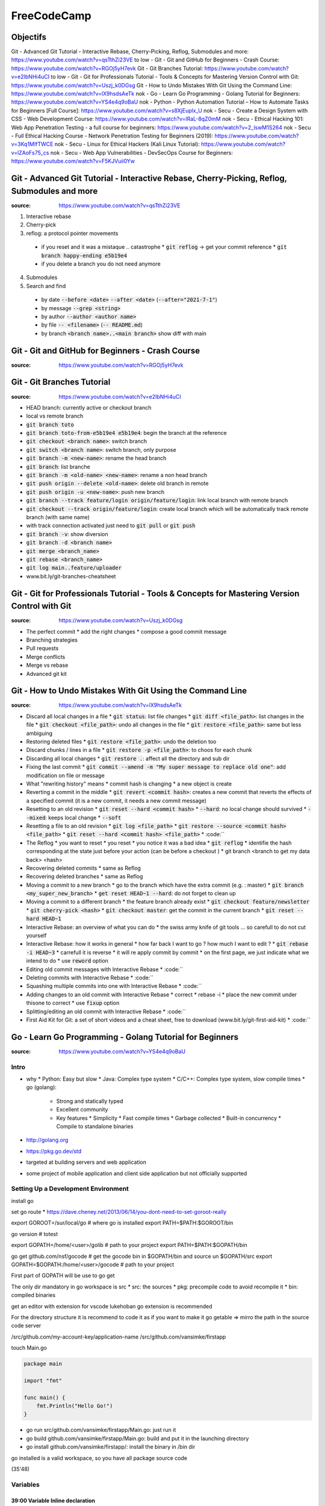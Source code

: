 FreeCodeCamp
############

Objectifs
*********

Git - Advanced Git Tutorial - Interactive Rebase, Cherry-Picking, Reflog, Submodules and more: https://www.youtube.com/watch?v=qsTthZi23VE
to low - Git - Git and GitHub for Beginners - Crash Course: https://www.youtube.com/watch?v=RGOj5yH7evk
Git - Git Branches Tutorial: https://www.youtube.com/watch?v=e2IbNHi4uCI
to low - Git - Git for Professionals Tutorial - Tools & Concepts for Mastering Version Control with Git: https://www.youtube.com/watch?v=Uszj_k0DGsg
Git - How to Undo Mistakes With Git Using the Command Line: https://www.youtube.com/watch?v=lX9hsdsAeTk
nok - Go - Learn Go Programming - Golang Tutorial for Beginners: https://www.youtube.com/watch?v=YS4e4q9oBaU
nok - Python - Python Automation Tutorial – How to Automate Tasks for Beginners [Full Course]: https://www.youtube.com/watch?v=s8XjEuplx_U
nok - Secu - Create a Design System with CSS - Web Development Course: https://www.youtube.com/watch?v=lRaL-8qZ0mM
nok - Secu - Ethical Hacking 101: Web App Penetration Testing - a full course for beginners: https://www.youtube.com/watch?v=2_lswM1S264
nok - Secu - Full Ethical Hacking Course - Network Penetration Testing for Beginners (2019): https://www.youtube.com/watch?v=3Kq1MIfTWCE
nok - Secu - Linux for Ethical Hackers (Kali Linux Tutorial): https://www.youtube.com/watch?v=lZAoFs75_cs
nok - Secu - Web App Vulnerabilities - DevSecOps Course for Beginners: https://www.youtube.com/watch?v=F5KJVuii0Yw

Git - Advanced Git Tutorial - Interactive Rebase, Cherry-Picking, Reflog, Submodules and more
*********************************************************************************************

:source: https://www.youtube.com/watch?v=qsTthZi23VE

1. Interactive rebase
2. Cherry-pick
3. reflog: a protocol pointer movements
  * if you reset and it was a mistaque .. catastrophe
    * :code:`git reflog` -> get your commit reference
    * :code:`git branch happy-ending e5b19e4`
  * if you delete a branch you do not need anymore
4. Submodules
5. Search and find
  * by date :code:`--before <date>` :code:`--after <date>` (:code:`--after="2021-7-1"`)
  * by message :code:`--grep <string>`
  * by author :code:`--author <author name>`
  * by file :code:`-- <filename>` (:code:`-- README.md`)
  * by branch :code:`<branch name>..<main branch>` show diff with main

Git - Git and GitHub for Beginners - Crash Course
*************************************************

:source: https://www.youtube.com/watch?v=RGOj5yH7evk

Git - Git Branches Tutorial
***************************

:source: https://www.youtube.com/watch?v=e2IbNHi4uCI

* HEAD branch: currently active or checkout branch
* local vs remote branch
* :code:`git branch toto`
* :code:`git branch toto-from-e5b19e4 e5b19e4`: begin the branch at the reference
* :code:`git checkout <branch name>`: switch branch
* :code:`git switch <branch name>`: switch branch, only purpose
* :code:`git branch -m <new-name>`: rename the head branch
* :code:`git branch`: list branche
* :code:`git branch -m <old-name> <new-name>`: rename a non head branch
* :code:`git push origin --delete <old-name>`: delete old branch in remote
* :code:`git push origin -u <new-name>`: push new branch
* :code:`git branch --track feature/login origin/feature/login`: link local branch with remote branch
* :code:`git checkout --track origin/feature/login`: create local branch which will be automatically track remote branch (with same name)
* with track connection activated just need to :code:`git pull` or :code:`git push`
* :code:`git branch -v`: show diversion
* :code:`git branch -d <branch name>`
* :code:`git merge <branch_name>`
* :code:`git rebase <branch_name>`
* :code:`git log main..feature/uploader`
* www.bit.ly/git-branches-cheatsheet

Git - Git for Professionals Tutorial - Tools & Concepts for Mastering Version Control with Git
**********************************************************************************************

:source: https://www.youtube.com/watch?v=Uszj_k0DGsg

* The perfect commit
  * add the right changes
  * compose a good commit message
* Branching strategies
* Pull requests
* Merge conflicts
* Merge vs rebase
* Advanced git kit

Git - How to Undo Mistakes With Git Using the Command Line
**********************************************************

:source: https://www.youtube.com/watch?v=lX9hsdsAeTk

* Discard all local changes in a file
  * :code:`git status`: list file changes
  * :code:`git diff <file_path>`: list changes in the file
  * :code:`git checkout <file_path>`: undo all changes in the file
  * :code:`git restore <file_path>`: same but less ambiguing
* Restoring deleted files
  * :code:`git restore <file_path>`: undo the deletion too
* Discard chunks / lines in a file
  * :code:`git restore -p <file_path>`: to choos for each chunk
* Discarding all local changes
  * :code:`git restore .`: affect all the directory and sub dir
* Fixing the last commit
  * :code:`git commit --amend -m "My super message to replace old one"`: add modification on file or message
* What "rewriting history" means
  * commit hash is changing
  * a new object is create
* Reverting a commit in the middle
  * :code:`git revert <commit hash>`: creates a new commit that reverts the effects of a specified commit (it is a new commit, it needs a new commit message)
* Resetting to an old revision
  * :code:`git reset --hard <commit hash>`
  * :code:`--hard`: no local change should survived
  * :code:`--mixed`: keeps local change
  * :code:`--soft`
* Resetting a file to an old revision
  * :code:`git log <file_path>`
  * :code:`git restore --source <commit hash> <file_path>`
  * :code:`git reset --hard <commit hash> <file_path>`
  * :code:``
* The Reflog
  * you want to reset
  * you reset
  * you notice it was a bad idea
  * :code:`git reflog`
  * identifie the hash corresponding at the state just before your action (can be before a checkout )
  * git branch <branch to get my data back> <hash>
* Recovering deleted commits
  * same as Reflog
* Recovering deleted branches
  * same as Reflog
* Moving a commit to a new branch
  * go to the branch which have the extra commit (e.g. : master)
  * :code:`git branch <my_super_new_branch>`
  * :code:`get reset HEAD~1 --hard`: do not forget to clean up
* Moving a commit to a different branch
  * the feature branch already exist
  * :code:`git checkout feature/newsletter`
  * :code:`git cherry-pick <hash>`
  * :code:`git checkout master`: get the commit in the current branch
  * :code:`git reset --hard HEAD~1`
* Interactive Rebase: an overview of what you can do
  * the swiss army knife of git tools ... so carefull to do not cut yourself
* Interactive Rebase: how it works in general
  * how far back I want to go ? how much I want to edit ?
  * :code:`git rebase -i HEAD~3`
  * carrefull it is reverse
  * it will re apply commit by commit
  * on the first page, we just indicate what we intend to do
  * use :code:`reword` option
* Editing old commit messages with Interactive Rebase
  * :code:``
* Deleting commits with Interactive Rebase
  * :code:``
* Squashing multiple commits into one with Interactive Rebase
  * :code:``
* Adding changes to an old commit with Interactive Rebase
  * correct
  * rebase -i
  * place the new commit under thisone to correct
  * use :code:`fixup` option
* Splitting/editing an old commit with Interactive Rebase
  * :code:``
* First Aid Kit for Git: a set of short videos and a cheat sheet, free to download (www.bit.ly/git-first-aid-kit)
  * :code:``

Go - Learn Go Programming - Golang Tutorial for Beginners
*********************************************************

:source: https://www.youtube.com/watch?v=YS4e4q9oBaU

Intro
=======

* why
  * Python: Easy but slow
  * Java: Complex type system
  * C/C++: Complex type system, slow compile times
  * go (golang):
    * Strong and statically typed
    * Excellent community
    * Key features
      * Simplicity
      * Fast compile times
      * Garbage collected
      * Built-in concurrency
      * Compile to standalone binaries

* http://golang.org
* https://pkg.go.dev/std
* targeted at building servers and web application
* some project of mobile application and client side application but not officially supported

Setting Up a Development Environment
=====================================

install go

set go route
* https://dave.cheney.net/2013/06/14/you-dont-need-to-set-goroot-really

export GOROOT=/sur/local/go # where go is installed
export PATH=$PATH:$GOROOT/bin

go version # totest

export GOPATH=/home/<user>/golib # path to your project
export PATH=$PATH:$GOPATH/bin

go get github.com/nsf/gocode # get the gocode bin in $GOPATH/bin and source un $GOPATH/src
export GOPATH=$GOPATH:/home/<user>/gocode # path to your project

First part of GOPATH will be use to go get

The only dir mandatory in go workspace is src
* src: the sources
* pkg: precompile code to avoid recompile it
* bin: compiled binaries

get an editor with extension
for vscode lukehoban go extension is recommended

For the directory structure it is recommend to code it as if you want to make it go getable => mirro the path in the source code server

/src/github.com/my-account-key/application-name
/src/github.com/vansimke/firstapp

touch Main.go

.. code-block:: go

  package main

  import "fmt"

  func main() {
      fmt.Println("Hello Go!")
  }

* go run src/github.com/vansimke/firstapp/Main.go: just run it
* go build github.com/vansimke/firstapp/Main.go: build and put it in the launching directory
* go install github.com/vansimke/firstapp/: install the binary in /bin dir

go installed is a valid workspace, so you have all package source code

(35'48)

Variables
==========

39:00 Variable Inline declaration
----------------------------------

.. code-block:: go

  package main

  import "fmt"

  func main() {
    fmt.Println("Hello Go!")
    fmt.Println(42)

    var i int // when it is not the good time to initialize, or when it will be asign in a structure loop or conditional, ...
    var j int = 42 // if go doesn t have enougth information to asign the good type
    k := 42
    l := 42.

    i = 42
    fmt.Println(i)
    i = 27
    fmt.Println(i)
    fmt.Printf("%v, %T", j, j) // to format value and type
    fmt.Printf("%v, %T", k, k)
    fmt.Printf("%v, %T", l, l)

    // but it is imposible to initialize float32 with := synthax
  }

.. code-block:: go

  package main

  import "fmt"

  var i int = 42 // only the full synthaxe for package variable

  func main() {
  }


43:00 Variable grouped declaration
-----------------------------------

.. code-block:: go

  package main

  import "fmt"

  // var actorName string = "Elisabeth Sladen"
  // var companion string = "Sarah Jane Smith"
  // var doctorNumber int = 3
  // var season int = 3

  var (
    // do that when there are related
    actorName string = "Elisabeth Sladen"
    companion string = "Sarah Jane Smith"
    doctorNumber int = 3
    season int = 3
  ]

  func main() {
  }

* when you declare a variable you MUST use it

44:30 Shadowing of variable
----------------------------

46:05 Variable naming & scope
------------------------------

* package variable
  * in lowercase, stay local (package)
  * in uppercase, public
* name
  * should reflect the life of the variable: a short name for a short life
  * keep as short as you can
  * avoid variable name > 50 characters
  * if you use accronym, uppercase them

50:00 Simple number conversion
-------------------------------

.. code-block:: go

  package main

  import "fmt"

  func main() {
		var i int = 42
		var j float32
		j = float32(i)
  }

* string -> stream of byte
* to convert a numbert into string: import ("strconv")
* j = strconv.Itoa(i) #Int to ascii

53:00 Variable Summary
-----------------------

* variable declaration
	* var foo int
	* var foo int = 42
	* foo := 42
* Can t redeclare variables, but can shadow them
* All variables must be used
* Visibility
	* lower case first letter for package scope
	* upper case first letter to export globally
	* no private scope
* Naming conventions
	* Pascal or camelCase
		* Capitalize acronyms
	* As short as reasonable
		* longer names for longer lives
* Type conversions
	* destinationType(variable
	* use strconv package for strings

Primitives
===========

* variable have "0 byte" value, a default value if the var is not initialize
* bool
  * state
    * true
    * false
    * :code:`var n bool`
    * :code:`n := 1 == 1`
* numeric
  * int
    * int8 -126 -> 127
    * int16 -32 768 -> 32 768
    * int32 -2 147 483 648 -> 2 147 483 648
    * int64
    * usigned uint8, uint16, uint32, uint64uint8
    * operator +,-,*,/,%
    * conditional operator &, |, ^, &^ (and, or, xor, and not)
    * with a:= 8
    * a << 3 // 2^3 * 2^3
    * a >> 3 // 2^3 / 2^3
  * float
    * :code:`n := 3.14`
    * :code:`n := 13.7e72`
    * :code:`n := 2.1E14`
  * complex
    * :code:`var n complex64 = 1 + 2i`
    * :code:`n := 1 + 2i`
    * :code:`n := complex(1, 2)`
    * :code:`real(n)`
    * :code:`imag(n)`
* text
  * string = []uint8
  * if you get a sêcific character :code:`s[2]` you will get its value
  * to get the value :code:`string(s[2])`
  * string are immutable
  * :code:`+` permit to concatenate

  .. code-block:: go

    package main
    import "fmt"
    func main() {
      s := "this is a string"
      b := []byte(s)
      fmt.Printf("%v, %T\n", b, b)
    }

* byte = uint8
* rune = utf32 = int32 // can be as long as 32 byte but do not HAVE TO be
* sumary
  * boolean
    * value are true or false
    * zero value is false
    * not an alias (e.g. int)
  * numeric type
    * int
      * sugned int
        * int type has vavrying size, but min 32 bits
        * 8 bit (int8) through 64 (int64)
      * unsigned int
        * 8 bit (byte and uint8) through 32 bit
      * arithmetic operation
        * addition, substraction, multiplication, division, remainder
      * bitwise operation
        * and, or, xor, and not
      * zero value is 0
      * can t mix mix types in same family
    * Floating types
      * Floting point numbers
        * follow IEEE-754 standard
        * zero value is 0
        * 32 and 64 bit versions
        * literal styles
          * decimal 4.14
          * exponentiel 3.14e14 or 3.14E14
      * Complex numbers
        * Zero value 0
        * 64 and 128 bit version
        * built in function
          * complex(x, y)
          * real
          * imag
    * Text types
      * string
        * UTF-8
        * immutable
        * can be concatenate with plus (+) operator
        * can be converted to []byte
      * Rune
        * UTF-32
        * alias for int32
        * special methods normally required to process
          * e.g. strings Reader#ReadRune

Constants
==========

* naming convention
  * if first letter is uppercase => exported
  * same convention as normal variable
  * :code:`const myConst`
* typed constants
  * :code:`const myConst int = 42`
* untyped constants
* enumerated constants
  * :code:`c = iota`
  * iota will increase each time you will affect a variable with :code:`iota` value
  * iota will reset on each shadow block
  * generally 0 is error, so create a error variable to do not get it
  * you can use :code:`_` to avoid alocate a variable (write only variable)
  * if your first variable :code:`_ = iota + 5` the enumeration will begin at 5
  * you can change step with
    * :code:`_ = iota`
    * :code:`KB = 1 << (10 * iota)`
  * to have a value by byte
    * :code:`isAdmin = 1 << iota // 1`
    * :code:`isHeadquarters // 2`
    * :code:`canSeeFinancials // 4`

.. code-block:: go

  package main
  import "fmt"

  const (
    isAdmin = 1 << iota
    isHeadquarters
    canSeeFinancials

    canSeeAfrica
    canSeeAsia
    canSeeEurope
    canSeeNorthAmerica
    canSeeSouthAmerica
  )

  func main() {
    var roles byte = isAdmin | canSeeFinancials | canSeeEurope
    fmt.Printf("%b\n", roles)
    fmt.Printf("Is Admin? %v\n", isAdmin & roles == isAdmin)
    fmt.Printf("Is HQ? %v\n", isHeadquarters & roles == isHeadquarters)
  }

* summary
  * immutable, but can be shadowed
  * replaced by the compiler at compile time
    * value must be calculate at compile time
  * named like variables
    * PascalCase for exported constants
    * camelCase for internal constants
  * Typed constants work like immutable variables
    * Can interoperate only with same type
  * Untyped constants worked like literals
    * Can interoperate with similar types
  * Enumerated constants
    * special symbol :code:`iota` allows related constants to be created easily
    * :code:`iota` starts a 0 in each const block ant increments by one
    * Watch out of constant values that match zero values for variables
  * Enumerated expressions
    * operations that can be determined at compile time are allowed
      * Arithmetic
      * Bitwise operation
      * Bitshifting

(1'47'54) < ---------------------------


Array and Slices
=================

01:49:26 Array declaration
---------------------------

01:51:20 Array declaration literal syntax
------------------------------------------

01:56:03 Arrays are value type
-------------------------------

01:58:30 Slice declaration, len() vs cap()
-------------------------------------------

02:00:43 Slice creation from Array
-----------------------------------

02:03:27 Slice creation using make()
-------------------------------------

02:05:19 append() function in slice
------------------------------------

02:08:03 Slice merge using spread
----------------------------------

02:09:15 Stack operation in slice
----------------------------------

02:12:48 Array & Slice Summary
-------------------------------


Maps and Structs
=================

02:20:48 Ways to create map
----------------------------

02:23:35 Order of items in map change
--------------------------------------

02:24:14 Delete entry from map
-------------------------------

02:24:50 Map key validation*
-----------------------------

02:28:45 Struct data type (~Class)
-----------------------------------

02:33:36 Naming/access modifier of Struct
------------------------------------------

02:35:00 Anonymous Struct
--------------------------

02:36:30 Struct are value type
-------------------------------

02:37:45 Inheritance (embedding) in Struct*
--------------------------------------------

02:41:24 When to use embedding?
--------------------------------

02:42:21 Tags in Struct
------------------------


If and Switch Statements
=========================

02:50:16 If Initialze syntax (key check)
-----------------------------------------

03:08:25 Switch Initialzer syntax
----------------------------------

03:09:14 Switch tagless syntax
-------------------------------

03:12:40 Type switch
---------------------


Looping
========

03:29:50 Conditional loop
--------------------------

03:30:03 While loop with for
-----------------------------

03:33:25 Breaking from all the inner loops*
--------------------------------------------

03:34:50 Loop through collection (range)*
------------------------------------------


Defer, Panic and Recover
=========================

03:42:50 Defer
---------------

03:45:00 Defer use case
------------------------

03:48:29 Defer referring variable
----------------------------------

03:49:23 Panic
---------------

03:51:25 User defined Panic
----------------------------

03:54:05 Panic execute after Defer*
------------------------------------

03:55:15 Panic -> defer -> recover
-----------------------------------

03:55:50 Recover
-----------------

03:56:42 Try Catch - Panic, Defer, Recover*
--------------------------------------------

03:59:35  Summary - defer, panic, recovery.
--------------------------------------------


Pointers
=========

04:04:30 pointers intro
------------------------

04:09:54 No pointer arithmetic
-------------------------------

04:13:06 Pointer default value nil
-----------------------------------

04:17:10 Slice & Map are reference type
----------------------------------------

04:18:22 Reference & Value types
---------------------------------


Functions
==========

04:27:33 If arguments are same type
------------------------------------

04:30:00 Why to pass pointer to function*
------------------------------------------

04:31:20 Variatic parameters
-----------------------------

04:34:07 Function return pointer*
----------------------------------

04:35:50 Named return value *
------------------------------

04:37:16 Multiple return value*
--------------------------------

04:40:17 Common error handling pattern*
----------------------------------------

04:42:33 Anonymous function
----------------------------

04:47:31 Function as methods**
-------------------------------

04:50:50 Summary
-----------------


Interfaces
===========

05:00:00 Interface example
---------------------------

05:03:40 !!??
--------------

05:05:14 Interface naming
--------------------------

05:05:56 Any type can implement Interface *
--------------------------------------------

05:08:02 Compose Interfaces together
-------------------------------------

05:10:35 Constructor method
----------------------------

05:11:57 Type conversion
-------------------------

05:16:27 Empty Interface
-------------------------

05:18:35 Type switch
---------------------

05:20:06 Pointer receiver interface !!!???
-------------------------------------------

05:23:44 Interface best practices
----------------------------------

05:27:27 Summary
-----------------


Goroutinnes
============

05:36:50 Goroutine introduction
--------------------------------

05:40:30 Goroutine as anonymous function
-----------------------------------------

05:42:40 Pass value as arg to Goroutine
----------------------------------------

05:44:00 WaitGroup to synch Goroutines*
----------------------------------------

05:46:11 WaitGroup + Mutex to avoid race
-----------------------------------------

05:48:17 Mutex (lock) example
------------------------------

05:52:50 GOMAXPROCS( )
-----------------------

05:55:55 Best practices
------------------------

05:57:57 Check race condition*
-------------------------------

06:00:19 Summary
-----------------


Channels
=========

06:06:06 Channels introduction
-------------------------------

06:08:05 Channels creation
---------------------------

06:11:55 Sender Receiver deadlock eg.
--------------------------------------

06:14:20 Sender receiver by direction
--------------------------------------

06:15:04 Send or Receive only channel
--------------------------------------

06:17:15 Buffered channel
--------------------------

06:20:53 For range in Channel
------------------------------

06:27:19 Select in Channel
---------------------------


Python - Python Automation Tutorial – How to Automate Tasks for Beginners [Full Course]
***************************************************************************************

:source: https://www.youtube.com/watch?v=s8XjEuplx_U

Secu - Create a Design System with CSS - Web Development Course
***************************************************************

:source: https://www.youtube.com/watch?v=lRaL-8qZ0mM

Secu - Ethical Hacking 101: Web App Penetration Testing - a full course for beginners
*************************************************************************************

:source: https://www.youtube.com/watch?v=2_lswM1S264

Secu - Full Ethical Hacking Course - Network Penetration Testing for Beginners (2019)
*************************************************************************************

:source: https://www.youtube.com/watch?v=3Kq1MIfTWCE

Secu - Linux for Ethical Hackers (Kali Linux Tutorial)
******************************************************

:source: https://www.youtube.com/watch?v=lZAoFs75_cs

Secu - Web App Vulnerabilities - DevSecOps Course for Beginners
***************************************************************

:source: https://www.youtube.com/watch?v=F5KJVuii0Yw